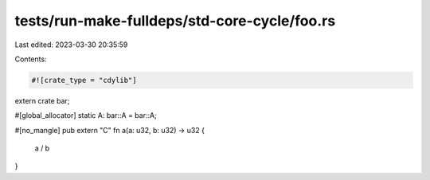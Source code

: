 tests/run-make-fulldeps/std-core-cycle/foo.rs
=============================================

Last edited: 2023-03-30 20:35:59

Contents:

.. code-block:: rs

    #![crate_type = "cdylib"]

extern crate bar;

#[global_allocator]
static A: bar::A = bar::A;

#[no_mangle]
pub extern "C" fn a(a: u32, b: u32) -> u32 {
    a / b
}


